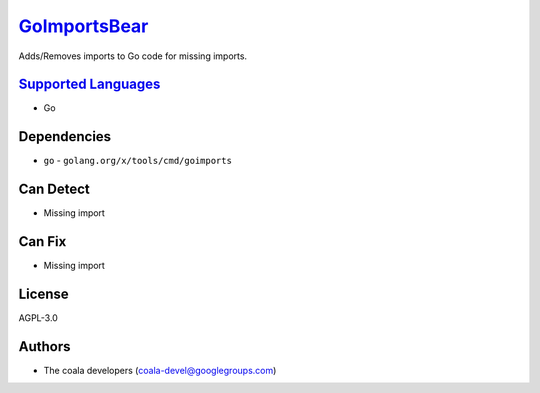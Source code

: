 `GoImportsBear <https://github.com/coala/coala-bears/tree/master/bears/go/GoImportsBear.py>`_
======================================================================================================

Adds/Removes imports to Go code for missing imports.

`Supported Languages <../README.rst>`_
--------------------------------------

* Go



Dependencies
------------

* ``go`` - ``golang.org/x/tools/cmd/goimports``


Can Detect
----------

* Missing import

Can Fix
----------

* Missing import

License
-------

AGPL-3.0

Authors
-------

* The coala developers (coala-devel@googlegroups.com)
